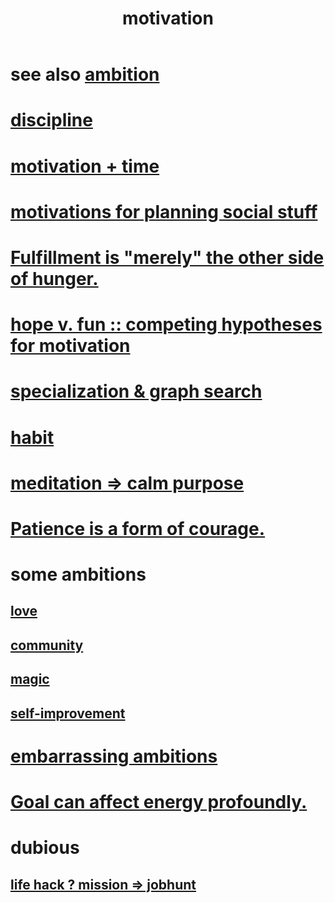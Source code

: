 :PROPERTIES:
:ID:       7b52eb18-91c5-4f83-be4f-40ff8a918541
:ROAM_ALIASES: "ambition"
:END:
#+title: motivation
* see also [[id:5ef1c402-43f5-47d6-ba00-1c8fbed27f7f][ambition]]
* [[id:262826ac-648b-40a6-b0b5-0644ef17a3a8][discipline]]
* [[id:f66f6227-f85a-431b-906e-15af2d356d7e][motivation + time]]
* [[id:fe0d6967-d5e2-4859-bd1c-8a487bd7d0a1][motivations for planning social stuff]]
* [[id:040aefe7-c512-4ad9-a811-9b5950b44579][Fulfillment is "merely" the other side of hunger.]]
* [[id:5599d39f-83c8-4d1f-bf31-304b761e0f69][hope v. fun :: competing hypotheses for motivation]]
* [[id:655e21ab-5235-4a12-9636-0b04b0a411a4][specialization & graph search]]
* [[id:40b049b7-ef2a-4eab-a9f8-07ee5841aa86][habit]]
* [[id:0334782e-dd39-49e7-b296-ad1375ce404a][meditation => calm purpose]]
* [[id:37425792-b489-4936-a7cf-1fbfabd75bea][Patience is a form of courage.]]
* some ambitions
** [[id:a4897164-eb28-4c26-8f26-c8ac98f2db16][love]]
** [[id:4e748426-9ff0-4e7b-8192-b582a2ae7f95][community]]
** [[id:18f5276c-8d23-4aea-be2b-ef364772d448][magic]]
** [[id:a7404dc2-004e-43d5-b8c6-862601cd2c03][self-improvement]]
* [[id:72cbafe2-fab2-413f-b78e-ff81f94c3599][embarrassing ambitions]]
* [[id:5dda3731-264a-44f0-87f6-90a680fd3402][Goal can affect energy profoundly.]]
* dubious
** [[id:e756f326-8f05-44e3-85ee-ffdd54a6082f][life hack ? mission => jobhunt]]
